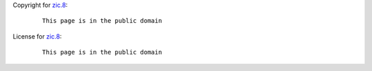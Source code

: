 Copyright for `zic.8 <zic.8.html>`__:

   ::

      This page is in the public domain

License for `zic.8 <zic.8.html>`__:

   ::

      This page is in the public domain
